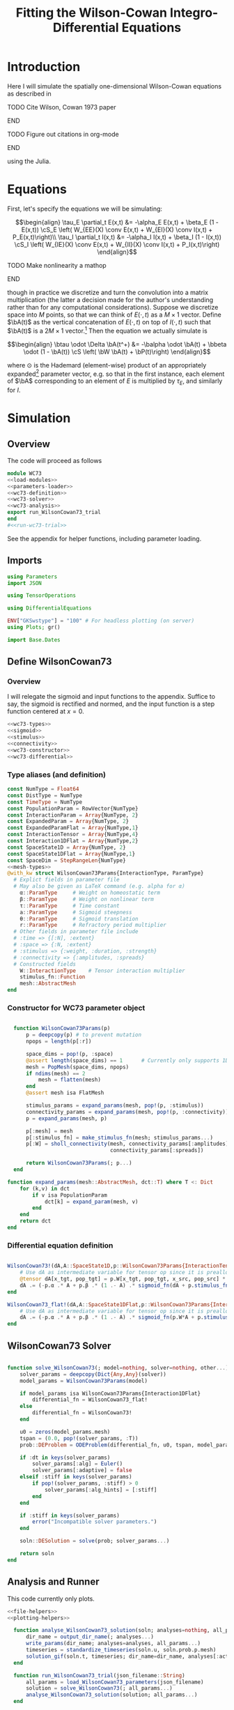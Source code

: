 #+PROPERTY: header-args :results output :results silent :session *julia* :noweb yes
#+OPTIONS: title:nil author:nil date:nil toc:nil
#+LATEX_CLASS: article
#+LATEX_CLASS_OPTIONS: [12pt]
#+LATEX_HEADER_EXTRA: \input{\string~/Dropbox/Tex/standard_preamble.tex}
#+AUTHOR: Graham Smith
#+EMAIL: grahamas@gmail.com
#+TITLE: Fitting the Wilson-Cowan Integro-Differential Equations
#+LATEX_HEADER: \input{\string~/Dropbox/Tex/math_preamble.tex}


* Introduction

Here I will simulate the spatially one-dimensional Wilson-Cowan equations as described in
*************** TODO Cite Wilson, Cowan 1973 paper
*************** END

*************** TODO Figure out citations in org-mode
*************** END

using the Julia.

* Equations

First, let's specify the equations we will be simulating:

\[\begin{align}
\tau_E \partial_t E(x,t) &= -\alpha_E E(x,t) + \beta_E (1 - E(x,t)) \cS_E \left( W_{EE}(X) \conv E(x,t) + W_{EI}(X) \conv I(x,t) + P_E(x,t)\right)\\
\tau_I \partial_t I(x,t) &= -\alpha_I I(x,t) + \beta_I (1 - I(x,t)) \cS_I \left( W_{IE}(X) \conv E(x,t) +  W_{II}(X) \conv I(x,t) + P_I(x,t)\right)
\end{align}\]
*************** TODO Make nonlinearity a mathop
*************** END


though in practice we discretize and turn the convolution into a matrix multiplication (the latter a decision made for the author's understanding rather than for any computational considerations). Suppose we discretize space into $M$ points, so that we can think of $E(\cdot, t)$ as a $M\times 1$ vector. Define $\bA(t)$ as the vertical concatenation of $E(\cdot, t)$ on top of $I(\cdot, t)$ such that $\bA(t)$ is a $2M \times 1$ vector.[fn:1]  Then the equation we actually simulate is

\[\begin{align}
\btau \odot \Delta \bA(t^+) &= -\balpha \odot \bA(t) + \bbeta \odot (1 - \bA(t)) \cS \left( \bW \bA(t) + \bP(t)\right)
\end{align}\]

where $\odot$ is the Hademard (element-wise) product of an appropriately expanded[fn:2] parameter vector, e.g. so that in the first instance, each element of $\bA$ corresponding to an element of $E$ is multiplied by $\tau_E$, and similarly for $I$.

* Simulation
** Overview
The code will proceed as follows

#+BEGIN_SRC julia :noweb no-export :results silent :tangle wilson-cowan.jl
  module WC73
  <<load-modules>>
  <<parameters-loader>>
  <<wc73-definition>>
  <<wc73-solver>>
  <<wc73-analysis>>
  export run_WilsonCowan73_trial
  end
  #<<run-wc73-trial>>

#+END_SRC

See the appendix for helper functions, including parameter loading.

** Imports

#+BEGIN_SRC julia :noweb-ref load-modules :results silent
  using Parameters
  import JSON

  using TensorOperations

  using DifferentialEquations

  ENV["GKSwstype"] = "100" # For headless plotting (on server)
  using Plots; gr()

  import Base.Dates
#+END_SRC

** Define WilsonCowan73
*** Overview
I will relegate the sigmoid and input functions to the appendix. Suffice to say,
the sigmoid is rectified and normed, and the input function is a step function
centered at $x=0$.

#+BEGIN_SRC julia :noweb no-export :noweb-ref wc73-definition :results silent
  <<wc73-types>>
  <<sigmoid>>
  <<stimulus>>
  <<connectivity>>
  <<wc73-constructor>>
  <<wc73-differential>>
#+END_SRC

*** Type aliases (and definition)

#+BEGIN_SRC julia :noweb-ref wc73-types
  const NumType = Float64
  const DistType = NumType
  const TimeType = NumType
  const PopulationParam = RowVector{NumType}
  const InteractionParam = Array{NumType, 2}
  const ExpandedParam = Array{NumType, 2}
  const ExpandedParamFlat = Array{NumType,1}
  const InteractionTensor = Array{NumType,4}
  const Interaction1DFlat = Array{NumType,2}
  const SpaceState1D = Array{NumType, 2}
  const SpaceState1DFlat = Array{NumType,1}
  const SpaceDim = StepRangeLen{NumType}
  <<mesh-types>>
  @with_kw struct WilsonCowan73Params{InteractionType, ParamType}
    # Explict fields in parameter file
    # May also be given as LaTeX command (e.g. alpha for α)
      α::ParamType     # Weight on homeostatic term
      β::ParamType     # Weight on nonlinear term
      τ::ParamType     # Time constant
      a::ParamType     # Sigmoid steepness
      θ::ParamType     # Sigmoid translation
      r::ParamType     # Refractory period multiplier
    # Other fields in parameter file include
    # :time => {[:N], :extent}
    # :space => {:N, :extent}
    # :stimulus => {:weight, :duration, :strength}
    # :connectivity => {:amplitudes, :spreads}
    # Constructed fields
      W::InteractionType    # Tensor interaction multiplier
      stimulus_fn::Function
      mesh::AbstractMesh
  end
#+END_SRC

*** Constructor for WC73 parameter object

#+BEGIN_SRC julia :noweb-ref wc73-constructor

    function WilsonCowan73Params(p)
        p = deepcopy(p) # to prevent mutation
        npops = length(p[:r])

        space_dims = pop!(p, :space)
        @assert length(space_dims) == 1      # Currently only supports 1D
        mesh = PopMesh(space_dims, npops)
        if ndims(mesh) == 2
            mesh = flatten(mesh)
        end
        @assert mesh isa FlatMesh

        stimulus_params = expand_params(mesh, pop!(p, :stimulus))
        connectivity_params = expand_params(mesh, pop!(p, :connectivity))
        p = expand_params(mesh, p)

        p[:mesh] = mesh
        p[:stimulus_fn] = make_stimulus_fn(mesh; stimulus_params...)
        p[:W] = sholl_connectivity(mesh, connectivity_params[:amplitudes],
                                   connectivity_params[:spreads])

        return WilsonCowan73Params(; p...)
    end

  function expand_params(mesh::AbstractMesh, dct::T) where T <: Dict
      for (k,v) in dct
          if v isa PopulationParam
              dct[k] = expand_param(mesh, v)
          end
      end
      return dct
  end

#+END_SRC

*** Differential equation definition

#+BEGIN_SRC julia :noweb-ref wc73-differential

  WilsonCowan73!(dA,A::SpaceState1D,p::WilsonCowan73Params{InteractionTensor},t) = begin
      # Use dA as intermediate variable for tensor op since it is preallocated
      @tensor dA[x_tgt, pop_tgt] = p.W[x_tgt, pop_tgt, x_src, pop_src] * A[x_src, pop_src]
      dA .= (-p.α .* A + p.β .* (1 .- A) .* sigmoid_fn(dA + p.stimulus_fn(t), p.a, p.θ)) ./ p.τ
  end

  WilsonCowan73_flat!(dA,A::SpaceState1DFlat,p::WilsonCowan73Params{Interaction1DFlat},t) = begin
      # Use dA as intermediate variable for tensor op since it is preallocated
      dA .= (-p.α .* A + p.β .* (1 .- A) .* sigmoid_fn(p.W*A + p.stimulus_fn(t), p.a, p.θ)) ./ p.τ
  end
#+END_SRC

** WilsonCowan73 Solver

#+BEGIN_SRC julia :noweb-ref wc73-solver

  function solve_WilsonCowan73(; model=nothing, solver=nothing, other...)
      solver_params = deepcopy(Dict{Any,Any}(solver))
      model_params = WilsonCowan73Params(model)

      if model_params isa WilsonCowan73Params{Interaction1DFlat}
          differential_fn = WilsonCowan73_flat!
      else
          differential_fn = WilsonCowan73!
      end

      u0 = zeros(model_params.mesh)
      tspan = (0.0, pop!(solver_params, :T))
      prob::DEProblem = ODEProblem(differential_fn, u0, tspan, model_params)

      if :dt in keys(solver_params)
          solver_params[:alg] = Euler()
          solver_params[:adaptive] = false
      elseif :stiff in keys(solver_params)
          if pop!(solver_params, :stiff) > 0
              solver_params[:alg_hints] = [:stiff]
          end
      end

      if :stiff in keys(solver_params)
          error("Incompatible solver parameters.")
      end

      soln::DESolution = solve(prob; solver_params...)

      return soln
  end

#+END_SRC

** Analysis and Runner
   This code currently only plots.
#+BEGIN_SRC julia :noweb-ref wc73-analysis
  <<file-helpers>>
  <<plotting-helpers>>

    function analyse_WilsonCowan73_solution(soln; analyses=nothing, all_params...)
        dir_name = output_dir_name(; analyses...)
        write_params(dir_name; analyses=analyses, all_params...)
        timeseries = standardize_timeseries(soln.u, soln.prob.p.mesh)
        solution_gif(soln.t, timeseries; dir_name=dir_name, analyses[:activity_gif]...)
    end

    function run_WilsonCowan73_trial(json_filename::String)
        all_params = load_WilsonCowan73_parameters(json_filename)
        solution = solve_WilsonCowan73(; all_params...)
        analyse_WilsonCowan73_solution(solution; all_params...)
    end

#+END_SRC

** Run Trial

Then the solution is as simple as
#+BEGIN_SRC julia :noweb-ref run-wc73-trial
run_WilsonCowan73_trial("jl_replicate_neuman.json")
#+END_SRC

#+RESULTS:
: INFO: Saved animation to /home/grahams/Dropbox/Research/simulation-73/solution.gif
: Plots.AnimatedGif("/home/grahams/Dropbox/Research/simulation-73/solution.gif")

* Appendix
** Mesh

#+BEGIN_SRC julia :noweb-ref mesh-types :results silent
  abstract type AbstractMesh end
  struct SpaceMesh <: AbstractMesh
      dims::Array{SpaceDim}
  end
  struct PopMesh <: AbstractMesh
      space::SpaceMesh
      n_pops::Integer
  end
  struct FlatMesh <: AbstractMesh
      pop_mesh::PopMesh
      FlatMesh(mesh) = ndims(mesh) != 2 ? error("cannot flatten >1D mesh.") : new(mesh)
  end
  flatten(mesh::PopMesh) = FlatMesh(mesh)
  unflatten(mesh::FlatMesh) = mesh.pop_mesh

  function SpaceMesh(dim_dcts::Array{T}) where T <: Dict
      dims = Array{StepRangeLen}(length(dim_dcts))
      for (i, dim) in enumerate(dim_dcts)
          extent::NumType = dim[:extent]
          N::Integer = dim[:N]
          dims[i] = linspace(-(extent/2), (extent/2), N)
      end
      SpaceMesh(dims)
  end
  function PopMesh(dim_dcts::Array{T}, n_pops::Integer) where T <: Dict
      PopMesh(SpaceMesh(dim_dcts),n_pops)
  end

  import Base: size, ndims, zeros
  function size(mesh::SpaceMesh)
      return length.(mesh.dims)
  end
  function size(mesh::PopMesh)
      return (size(mesh.space)..., mesh.n_pops)
  end
  function size(mesh::FlatMesh)
      return size(mesh.pop_mesh)[1] * mesh.pop_mesh.n_pops
  end
  function ndims(mesh::AbstractMesh)
      return length(size(mesh))
  end
  function true_ndims(mesh::AbstractMesh)
      return ndims(mesh)
  end
  function true_ndims(mesh::FlatMesh)
      return ndims(mesh.pop_mesh)
  end

  function coords(mesh::SpaceMesh)
      @assert ndims(mesh) == 1
      return mesh.dims[1]
  end
  function coords(mesh::PopMesh)
      @assert ndims(mesh) == 2
      return repeat(coords(mesh.space), outer=(1, mesh.n_pops))
  end
  function coords(mesh::FlatMesh)
      return repeat(coords(mesh.pop_mesh.space), outer=mesh.pop_mesh.n_pops)
  end
  function zeros(mesh::AbstractMesh)
      zeros(coords(mesh))
  end
  function expand_param(mesh::PopMesh, param::RowVector)::ExpandedParam
      space_dims = size(mesh)[1:end-1]
      return repeat(param, inner=(space_dims..., 1))
  end
  function expand_param(mesh::FlatMesh, param::RowVector)::ExpandedParamFlat
      return expand_param(mesh.pop_mesh, param)[:]
  end
#+END_SRC

** Parameter file reading
Because I originally wrote this in Python, the parameter files are JSON.
#+BEGIN_SRC julia :noweb-ref parameters-loader :results silent
  function convert_py(val::Number)
      float(val)
  end

  function convert_py(a::T) where T <: Array
      if a[1] isa Array && a[1][1] isa Number # eltype gives Any, for some reason
          return InteractionParam(vcat([convert_py(arr) for arr in a]...))
      elseif a[1] isa Dict
          return convert_py.(a)
      elseif a[1] isa Number
          return PopulationParam(convert_py.(vcat(a...))) # Python arrays are rows...
      else
          error("Unsupported parse input array of eltype $(typeof(a[1]))")
      end
  end

  convert_py(val::String) = val

  function convert_py(d::T) where T <: Dict
      # TODO: Find package that does this...
      unicode_dct = Dict(:alpha=>:α, :beta=>:β, :tau=>:τ, :theta=>:θ)
      function convert_pykey(k_sym::Symbol)
          if k_sym in keys(unicode_dct)
              return unicode_dct[k_sym]
          else
              return k_sym
          end
      end
      convert_pykey(k::String) = (convert_pykey ∘ Symbol)(k)

      return Dict(convert_pykey(k) => convert_py(v) for (k,v) in d)
  end


  function load_WilsonCowan73_parameters(json_filename::String)
      # Parse JSON with keys as symbols.
      param_dct = (convert_py ∘ JSON.parsefile)(json_filename)
      return param_dct
  end

#+END_SRC

#+RESULTS:
#+begin_example
convert_py (generic function with 1 method)

parse_pykey (generic function with 1 method)

parse_pyvalue (generic function with 1 method)

parse_pyarray (generic function with 1 method)

parse_py_dict (generic function with 1 method)

load_WilsonCowan73_parameters (generic function with 1 method)
#+end_example

** Sigmoid

The sigmoid function is defined
\[\begin{align}
\sigmoid(x) = \frac{1}{1 + \exp(-a(x - \theta))}
\end{align}\]
where $a$ describes the slope's steepness and $\theta$ describes translation of the slope's center away from zero.

The current definition uses a macro. It is not clear that this is necessary, nor even advisable. However, the ParameterizedFunction automatically calculates useful quantities like the Jacobian, including with respect to the parameters themselves, and I thought I'd see if this works better. Initially I was using a provided macro that didn't seem to like function calls, so this macro was necessary. Now I doubt it's necessary and I'll probably run some tests to see if there's any performance difference in the DifferentialEquations solve.

#+BEGIN_SRC julia :noweb-ref sigmoid :results silent
  function simple_sigmoid_fn(x, a, theta)
      return @. (1 / (1 + exp(-a * (x - theta))))
  end

  function sigmoid_fn(x, a, theta)
      return max.(0, simple_sigmoid_fn(x, a, theta) .- simple_sigmoid_fn(0, a, theta))
  end
#+END_SRC

*** Test

#+BEGIN_SRC julia :noweb-ref sigmoid-test
  @testset "Sigmoids" begin
      @test simple_sigmoid(0,1,0) == 0.5
      @test simple_sigmoid(0,1,0.5) ≈ 0.37754066879814
      @test simple_sigmoid(1,1,1) == 0.5
      @test sigmoid(0,1,0) == 0.0
      @test sigmoid(0,1,0.5) == 0.0
      @test sigmoid(1,1,1) ≈ 0.231058578630049
  end
#+END_SRC

** Connectivity
#+BEGIN_SRC julia :noweb-ref connectivity :results silent
<<connectivity-distance-matrix>>
<<connectivity-sholl-matrix>>
<<connectivity-sholl>>
#+END_SRC

#+BEGIN_SRC julia :noweb-ref connectivity-test
<<connectivity-distance-matrix-test>>
<<connectivity-sholl-matrix-test>>
<<connectivity-sholl-test>>
#+END_SRC
*** Sholl's exponential decay
We use an exponential connectivity function, inspired both by Sholl's
experimental work, and by certain theoretical considerations.
#+BEGIN_SRC julia :noweb-ref connectivity-sholl-matrix :results silent
  function sholl_matrix(amplitude::NumType, spread::NumType,
                        dist_mx::Array{NumType,2}, step_size::NumType)
      conn_mx = @. amplitude * step_size * exp(
          -abs(dist_mx / spread)
      ) / (2 * spread)
      return conn_mx
  end
#+END_SRC
The interaction between two populations is entirely characterized by this
function and its two parameters: the amplitude (weight) and the spread
(σ). The spatial step size is also a factor, but as a computational concern
rather than a fundamental one.
**** Test
#+BEGIN_SRC julia :noweb-ref test-connectivity-sholl-matrix
  @testset "Sholl Matrix" begin
      xs = linspace(-1,1,3)
      @test all(sholl_matrix(1, 1, xs, step(xs)) .≈ [0.5         0.18393972  0.06766764;
                                                 0.18393972  0.5         0.18393972;
                                                 0.06766764  0.18393972  0.5       ])
  end
#+END_SRC

*** Make matrix of all inter-point distances

#+BEGIN_SRC julia :noweb-ref connectivity-distance-matrix :results silent
  function distance_matrix(xs::SpaceDim)
      # aka Hankel, but that method isn't working in SpecialMatrices
      distance_mx = zeros(eltype(xs), length(xs), length(xs))
      for i in range(1, length(xs))
          distance_mx[:, i] = abs.(xs - xs[i])
      end
      return distance_mx'
  end
#+END_SRC

**** Test
#+BEGIN_SRC julia :noweb-ref connectivity-distance-matrix-test

#+END_SRC

*** Join Sholl matrices into complete interaction tensor

#+BEGIN_SRC julia :noweb-ref connectivity-sholl :results silent
    function sholl_connectivity(mesh::PopMesh, W::Array{NumType,2}, Σ::Array{NumType,2})::InteractionTensor
        xs = mesh.space.dims[1]
        N_x = length(xs)
        N_pop = size(W)[1]
        conn_tn = zeros(N_x, N_pop, N_x, N_pop)
        for tgt_pop in range(1,N_pop)
            for src_pop in range(1,N_pop)
                conn_tn[:, tgt_pop, :, src_pop] .= sholl_matrix(W[tgt_pop, src_pop],
                              Σ[tgt_pop, src_pop], distance_matrix(xs), step(xs))
            end
        end
        return conn_tn
    end
    <<connectivity-flatten-sholl>>
#+END_SRC

**** Test
#+BEGIN_SRC julia :noweb-ref connectivity-sholl-test
@testset "Sholl tensor" begin
      weights = [1.0 2.0; 3.0 4.0]
      spreads = [0.1 0.2; 0.3 0.4]
      mesh = PopMesh([Dict(:N => 3, :extent => 2)], 2)
      @test all(sholl_connectivity(mesh, weights, spreads) .≈
                      [5.00000000e+00   2.26999649e-04   5.00000000e+00   3.36897350e-02;
                       2.26999649e-04   5.00000000e+00   3.36897350e-02   5.00000000e+00;
                       5.00000000e+00   1.78369967e-01   5.00000000e+00   4.10424993e-01;
                       1.78369967e-01   5.00000000e+00   4.10424993e-01   5.00000000e+00])
end
#+END_SRC
*** Flatten 1-space-D Sholl tensor
In the two population case, flattening the tensor and using matrix
multiplication is 3x faster.
#+BEGIN_SRC julia :noweb-ref connectivity-flatten-sholl
  function sholl_connectivity(mesh::FlatMesh, args...)
      sholl_connectivity(unflatten(mesh), args...) |> flatten_sholl
  end
  function flatten_sholl(tensor)::Interaction1DFlat
      N_x, N_p = size(tensor)[1:2]
      @assert N_p < N_x
      @assert size(tensor) == (N_x, N_p, N_x, N_p)
      flat = zeros(eltype(tensor), N_x*N_p, N_x*N_p)
      for i in 1:N_p
          for j in 1:N_p
              flat[(1:N_x)+((i-1)*N_x), (1:N_x)+((j-1)*N_x)] = tensor[:,i,:,j]
          end
      end
      return flat
  end
#+END_SRC

** Stimulus

The stimulus returned is a function of time.

#+BEGIN_SRC julia :noweb-ref stimulus :results silent
  function make_stimulus_fn(mesh; name=nothing, args...)
      stimulus_factories = Dict(
          "smooth_bump" => smooth_bump_factory,
          "sharp_bump" => sharp_bump_factory
      )
      return stimulus_factories[name](mesh; args...)
  end
#+END_SRC

*** Smooth bump (like Gaussian)
The smooth bump is a smooth approximation of the sharp impulse defined
elsewhere. It is smooth in both time and space. It is constructed essentially
from three sigmoids: Two coplanar in space, and one orthogonal to those in
time. The two in space describe a bump: up one sigmoid, then down a negative
sigmoid. The one in time describes the decay of that bump.

This stimulus has the advantages of being 1) differentiable, and 2) more
realistic. The differentiabiilty may be useful for the automatic solvers that
Julia has, which can try to automatically differentiate the mutation function
in order to improve the solving.
#+BEGIN_SRC julia :noweb-ref stimulus :results silent
  function make_smooth_bump_frame(mesh_coords::Array{DistType}, width::DistType, strength::NumType, steepness::NumType)
      @. strength * (simple_sigmoid_fn(mesh_coords, steepness, -width/2) - simple_sigmoid_fn(mesh_coords, steepness, width/2))
  end

  function smooth_bump_factory(mesh::AbstractMesh;
                               width=nothing, strength=nothing, duration=nothing,
                               steepness=nothing)
      # WARNING: Defaults are ugly; Remove when possible.
      on_frame = make_smooth_bump_frame(coords(mesh), width, strength, steepness)
      return (t) -> @. on_frame * (1 - simple_sigmoid_fn(t, steepness, duration))
  end
#+END_SRC

*** Sharp bump (Heaviside)
The "sharp bump" is the usual theoretical impulse: Binary in both time and
space. On, then off.
#+BEGIN_SRC julia :noweb-ref stimulus :results silent
  function make_sharp_bump_frame(mesh::PopMesh, width::DistType, strength::NumType)
      mesh_coords = coords(mesh)
      frame = zeros(mesh_coords)
      mid_point = 0     # half length, half width
      half_width = width / 2      # using truncated division
      xs = mesh_coords[:,1]   # Assumes all pops have same mesh_coords
      start_dx = find(xs .>= mid_point - half_width)[1]
      stop_dx = find(xs .<= mid_point + half_width)[end]
      frame[start_dx:stop_dx,:] = strength
      return frame
  end
  function make_sharp_bump_frame(mesh::FlatMesh, args...)
      structured_frame = make_sharp_bump_frame(mesh.pop_mesh, args...)
      flat_frame = structured_frame[:] # Works because FlatMesh must have 1D PopMesh
      return flat_frame
  end
  function sharp_bump_factory(mesh; width=nothing, strength=nothing, duration=nothing)
          # WARNING: Defaults are ugly; Remove when possible.
      on_frame = make_sharp_bump_frame(mesh, width, strength)
      off_frame = zeros(on_frame)
      return (t) -> (t <= duration) ? on_frame : off_frame
  end
#+END_SRC
*** Visualisation function
Old code, not currently in use.

Plots the step stimulus in time and space.
#+BEGIN_SRC julia :noweb-ref visualise-step-stimulus :results graphics
  function visualize_step_stimulus(; N_x=500, x_extent=3, width=2, strength=3, duration=4, N_t=700,
  let N_x=500, x_extent=3, width=2, strength=3, duration=4, N_t=700, t_extent=7
      global xs = linspace(-x_extent, x_extent, N_x)
      global on_frame = make_input_frame(xs, width, strength)
      global ts = linspace(0, t_extent, N_t)
      global val = zeros(Float64, N_x, N_t)
      for (i,t) in enumerate(ts)
	  val[:,i] = @step_input(t, on_frame, duration)
      end
  end
  x_grid = repeat(xs, outer=(1, length(ts)));
  t_grid = repeat(ts', outer=(length(xs),1));
  #pyplot()
  #Plots.surface(x_grid, t_grid, val)
  gr()
  Plots.surface(val)
#+END_SRC

** Plotting
Plotting helper functions.
#+BEGIN_SRC julia :noweb-ref plotting-helpers

  function standardize_timeseries(timeseries, mesh::AbstractMesh)
      # Join array of arrays into matrix Other Dims x Time
      cat(true_ndims(mesh)+1, [standardize_frame(frame, mesh) for frame in timeseries]...)
  end
  function standardize_frame(frame, mesh::FlatMesh)
      reshape(frame, size(mesh.pop_mesh))
  end
  function standardize_frame(frame, mesh::PopMesh)
      frame # The PopMesh shape is the standard.
  end


    function solution_gif(t, timeseries::Array{NumType,3}; dir_name="", file_name="solution.gif",
                          disable=0, subsample=1, fps=15)
        if disable != 0
            return
        end
        max_activity = maximum(timeseries, (1,2,3))[1] # I don't know why this index is here.
        min_activity = minimum(timeseries, (1,2,3))[1]
        subsample = floor(Int, subsample)
        anim = @animate for i in 1:subsample:length(t)
            plot([timeseries[:,1,i], timeseries[:,2,i]], ylim=(min_activity, max_activity), title="t=$(t[i])")
        end
        save_path = joinpath(dir_name, file_name)
        @safe_write(save_path, gif(anim, save_path, fps=fps))
    end

#+END_SRC
** File output
Helper functions for writing out results.
#+BEGIN_SRC julia :noweb-ref file-helpers

  macro safe_write(path, writer)
      quote
	  if !(isfile($(esc(path))))
	      $(esc(writer))
	  else
	      warn("Tried to write existing file: $(esc(path))")
	  end
      end
  end

  function output_dir_name(; root=nothing, simulation_name=nothing, other...)
      now = Dates.format(Dates.now(), "yyyy-mm-ddTHH:MM:SS.s")
      dir_name = joinpath(root, simulation_name, now)
      mkpath(dir_name)
      return dir_name
  end

  function write_params(dir_name; params...)
      save_path = joinpath(dir_name, "parameters.json")
      @safe_write(save_path, write(save_path, JSON.json(params)))
  end

#+END_SRC
* Footnotes

[fn:2] Under the tensor notation, this is merely broadcasting.

[fn:1] It will be more natural (and likely extensible) to concatenate along the second dimension, as done in the previous Python implementation. Here I restrict myself to vertical concatenation to avoid muddling things with the introduction of tensor multiplication and Einstein notation.
